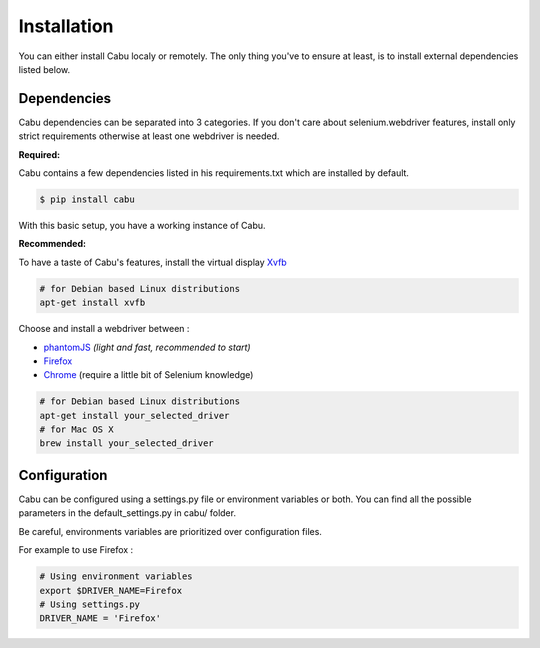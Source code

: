 .. _installation:

Installation
============

You can either install Cabu localy or remotely.
The only thing you've to ensure at least, is to install external dependencies
listed below.

Dependencies
------------
Cabu dependencies can be separated into 3 categories. If you don't care about
selenium.webdriver features, install only strict requirements otherwise at least
one webdriver is needed.

**Required:**

Cabu contains a few dependencies listed in his requirements.txt which are
installed by default.

.. code-block:: console

    $ pip install cabu

With this basic setup, you have a working instance of Cabu.

**Recommended:**

To have a taste of Cabu's features, install the virtual display Xvfb_

.. code-block:: bash

    # for Debian based Linux distributions
    apt-get install xvfb


Choose and install a webdriver between :

- phantomJS_ *(light and fast, recommended to start)*
- Firefox_
- Chrome_ (require a little bit of Selenium knowledge)

.. code-block:: bash

    # for Debian based Linux distributions
    apt-get install your_selected_driver
    # for Mac OS X
    brew install your_selected_driver


Configuration
-------------

Cabu can be configured using a settings.py file or environment variables or both.
You can find all the possible parameters in the default_settings.py in cabu/
folder.

Be careful, environments variables are prioritized over configuration files.

For example to use Firefox :

.. code-block:: bash

    # Using environment variables
    export $DRIVER_NAME=Firefox
    # Using settings.py
    DRIVER_NAME = 'Firefox'



.. _Xvfb: http://www.x.org/releases/X11R7.6/doc/man/man1/Xvfb.1.xhtml
.. _phantomJS: http://phantomjs.org/
.. _Firefox: https://www.mozilla.org/en-US/
.. _Chrome: https://www.google.com/chrome/browser/desktop/index.html
